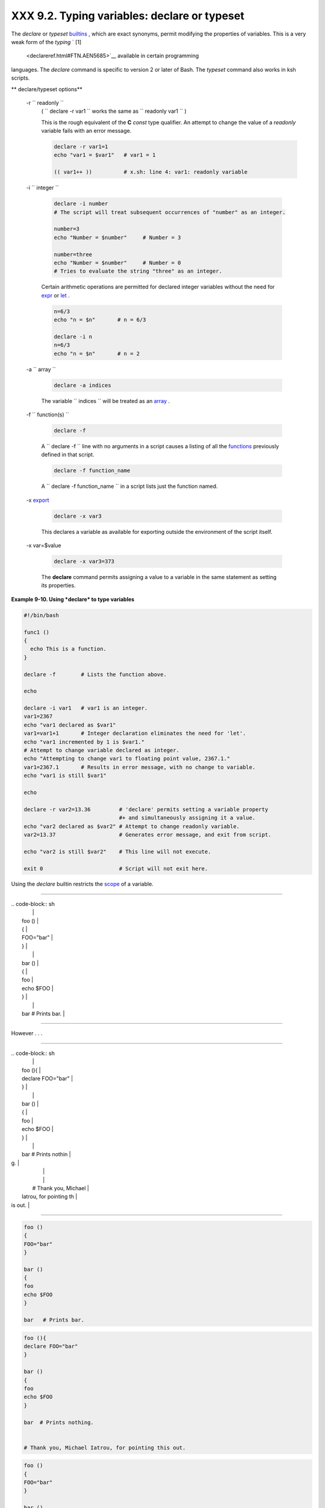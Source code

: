 
######################################################
XXX  9.2. Typing variables: **declare** or **typeset**
######################################################

The *declare* or *typeset* `builtins <internal.html#BUILTINREF>`__ ,
which are exact synonyms, permit modifying the properties of variables.
This is a very weak form of the *typing* ` [1]
 <declareref.html#FTN.AEN5685>`__ available in certain programming
languages. The *declare* command is specific to version 2 or later of
Bash. The *typeset* command also works in ksh scripts.


** declare/typeset options**

 -r ``                 readonly               ``
    ( ``                   declare -r var1                 `` works the
    same as ``                   readonly var1                 `` )

    This is the rough equivalent of the **C** *const* type qualifier. An
    attempt to change the value of a *readonly* variable fails with an
    error message.


    .. code-block:: sh

        declare -r var1=1
        echo "var1 = $var1"   # var1 = 1

        (( var1++ ))          # x.sh: line 4: var1: readonly variable



 -i ``                 integer               ``


    .. code-block:: sh

        declare -i number
        # The script will treat subsequent occurrences of "number" as an integer.

        number=3
        echo "Number = $number"     # Number = 3

        number=three
        echo "Number = $number"     # Number = 0
        # Tries to evaluate the string "three" as an integer.



    Certain arithmetic operations are permitted for declared integer
    variables without the need for `expr <moreadv.html#EXPRREF>`__ or
    `let <internal.html#LETREF>`__ .


    .. code-block:: sh

        n=6/3
        echo "n = $n"       # n = 6/3

        declare -i n
        n=6/3
        echo "n = $n"       # n = 2



 -a ``                 array               ``


    .. code-block:: sh

        declare -a indices



    The variable ``                   indices                 `` will be
    treated as an `array <arrays.html#ARRAYREF>`__ .

 -f ``                 function(s)               ``


    .. code-block:: sh

        declare -f



    A ``                   declare -f                 `` line with no
    arguments in a script causes a listing of all the
    `functions <functions.html#FUNCTIONREF>`__ previously defined in
    that script.


    .. code-block:: sh

        declare -f function_name



    A ``                   declare -f function_name                 ``
    in a script lists just the function named.

 -x `export <internal.html#EXPORTREF>`__


    .. code-block:: sh

        declare -x var3



    This declares a variable as available for exporting outside the
    environment of the script itself.

 -x var=$value


    .. code-block:: sh

        declare -x var3=373



    The **declare** command permits assigning a value to a variable in
    the same statement as setting its properties.



**Example 9-10. Using *declare* to type variables**


.. code-block:: sh

    #!/bin/bash

    func1 ()
    {
      echo This is a function.
    }

    declare -f        # Lists the function above.

    echo

    declare -i var1   # var1 is an integer.
    var1=2367
    echo "var1 declared as $var1"
    var1=var1+1       # Integer declaration eliminates the need for 'let'.
    echo "var1 incremented by 1 is $var1."
    # Attempt to change variable declared as integer.
    echo "Attempting to change var1 to floating point value, 2367.1."
    var1=2367.1       # Results in error message, with no change to variable.
    echo "var1 is still $var1"

    echo

    declare -r var2=13.36         # 'declare' permits setting a variable property
                                  #+ and simultaneously assigning it a value.
    echo "var2 declared as $var2" # Attempt to change readonly variable.
    var2=13.37                    # Generates error message, and exit from script.

    echo "var2 is still $var2"    # This line will not execute.

    exit 0                        # Script will not exit here.






|Caution|

Using the *declare* builtin restricts the
`scope <subshells.html#SCOPEREF>`__ of a variable.

----------------------------------------------------------------------------------

| .. code-block:: sh
|                          |
|     foo ()               |
|     {                    |
|     FOO="bar"            |
|     }                    |
|                          |
|     bar ()               |
|     {                    |
|     foo                  |
|     echo $FOO            |
|     }                    |
|                          |
|     bar   # Prints bar.  |

----------------------------------------------------------------------------------


However . . .

----------------------------------------------------------------------------------

| .. code-block:: sh
|                          |
|     foo (){              |
|     declare FOO="bar"    |
|     }                    |
|                          |
|     bar ()               |
|     {                    |
|     foo                  |
|     echo $FOO            |
|     }                    |
|                          |
|     bar  # Prints nothin |
| g.                       |
|                          |
|                          |
|     # Thank you, Michael |
|  Iatrou, for pointing th |
| is out.                  |

----------------------------------------------------------------------------------



.. code-block:: sh

    foo ()
    {
    FOO="bar"
    }

    bar ()
    {
    foo
    echo $FOO
    }

    bar   # Prints bar.


.. code-block:: sh

    foo (){
    declare FOO="bar"
    }

    bar ()
    {
    foo
    echo $FOO
    }

    bar  # Prints nothing.


    # Thank you, Michael Iatrou, for pointing this out.


.. code-block:: sh

    foo ()
    {
    FOO="bar"
    }

    bar ()
    {
    foo
    echo $FOO
    }

    bar   # Prints bar.


.. code-block:: sh

    foo (){
    declare FOO="bar"
    }

    bar ()
    {
    foo
    echo $FOO
    }

    bar  # Prints nothing.


    # Thank you, Michael Iatrou, for pointing this out.





  9.2.1. Another use for *declare*
---------------------------------

The *declare* command can be helpful in identifying variables,
`environmental <othertypesv.html#ENVREF>`__ or otherwise. This can be
especially useful with `arrays <arrays.html#ARRAYREF>`__ .


.. code-block:: sh

    bash$ declare | grep HOME
    HOME=/home/bozo


    bash$ zzy=68
    bash$ declare | grep zzy
    zzy=68


    bash$ Colors=([0]="purple" [1]="reddish-orange" [2]="light green")
    bash$ echo ${Colors[@]}
    purple reddish-orange light green
    bash$ declare | grep Colors
    Colors=([0]="purple" [1]="reddish-orange" [2]="light green")






Notes
~~~~~


` [1]  <declareref.html#AEN5685>`__

 In this context, *typing* a variable means to classify it and restrict
its properties. For example, a variable *declared* or *typed* as an
integer is no longer available for `string
operations <refcards.html#STRINGOPSTAB>`__ .

----------------------------------------------------------------------------------

| .. code-block:: sh
|                          |
|     declare -i intvar    |
|                          |
|     intvar=23            |
|     echo "$intvar"   # 2 |
| 3                        |
|     intvar=stringval     |
|     echo "$intvar"   # 0 |

----------------------------------------------------------------------------------



.. code-block:: sh

    declare -i intvar

    intvar=23
    echo "$intvar"   # 23
    intvar=stringval
    echo "$intvar"   # 0


.. code-block:: sh

    declare -i intvar

    intvar=23
    echo "$intvar"   # 23
    intvar=stringval
    echo "$intvar"   # 0



.. |Caution| image:: ../images/caution.gif
